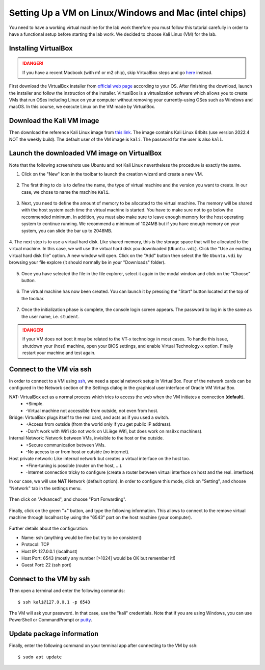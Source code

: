 Setting Up a VM on Linux/Windows and Mac (intel chips)
======================================================

You need to have a working virtual machine for the lab work therefore you must follow this tutorial carefully in order to have a functional setup before starting the lab work. We decided to choose Kali Linux (VM) for the lab.  

Installing VirtualBox
---------------------

.. danger:: If you have a recent Macbook (with m1 or m2 chip), skip VirtualBox steps and go `here <macsetup.html>`_ instead.

First download the VirtualBox installer from `official web page <https://www.virtualbox.org/>`_ according to your OS. After finishing the download, launch the installer and follow the instruction of the installer.
VirtualBox is a virtualization software which allows you to create VMs that run OSes including Linux on your computer without removing your currently-using OSes such as Windows and macOS. In this course, we execute Linux on the VM made by VirtualBox.

Download the Kali VM image
--------------------------

Then download the reference Kali Linux image from `this link <https://www.kali.org/get-kali/#kali-virtual-machines>`_.
The image contains Kali Linux 64bits (use version 2022.4 NOT the weekly build). The default user of the VM image is ``kali``. The password for the user is also ``kali``.

Launch the downloaded VM image on VirtualBox
--------------------------------------------

Note that the following screenshots use Ubuntu and not Kali Linux nevertheless the procedure is exactly the same.

1. Click on the "New" icon in the toolbar to launch the creation wizard and create a new VM.

.. figure:: ../images/tutorial1/vmsetup/vbsetup/1.png

2. The first thing to do is to define the name, the type of virtual machine and the version you want to create. In our case, we chose to name the machine ``Kali``.

.. figure:: ../images/tutorial1/vmsetup/vbsetup/2.png

3. Next, you need to define the amount of memory to be allocated to the virtual machine. The memory will be shared with the host system each time the virtual machine is started. You have to make sure not to go below the recommended minimum. In addition, you must also make sure to leave enough memory for the host operating system to continue running. We recommend a minimum of 1024MB but if you have enough memory on your system, you can slide the bar up to 2048MB.

.. figure:: ../images/tutorial1/vmsetup/vbsetup/3.png

4. The next step is to use a virtual hard disk. Like shared memory, this is the storage space that will be allocated to the virtual machine. In this case, we will use the virtual hard disk you downloaded (``Ubuntu.vdi``). Click the "Use an existing virtual hard disk file" option. A new window will open. Click on the "Add" button then select the file 
``Ubuntu.vdi`` by browsing your file explore (it should normally be in your "Downloads" folder).

.. figure:: ../images/tutorial1/vmsetup/vbsetup/4.png

5. Once you have selected the file in the file explorer, select it again in the modal window and click on the "Choose" button.

.. figure:: ../images/tutorial1/vmsetup/vbsetup/5.png

6. The virtual machine has now been created. You can launch it by pressing the "Start" button located at the top of the toolbar.

.. figure:: ../images/tutorial1/vmsetup/vbsetup/6.png

7. Once the initialization phase is complete, the console login screen appears. The password to log in is the same as the user name, i.e. ``student``.

.. danger:: If your VM does not boot it may be related to the VT-x technology in most cases. To handle this issue, shutdown your (host) machine, open your BIOS settings, and enable Virtual Technology-x option. Finally restart your machine and test again.

Connect to the VM via ssh
-------------------------

In order to connect to a VM using `ssh <https://www.ssh.com/ssh/>`_, we need a special network setup in VirtualBox. Four of the network cards can be configured in the Network section of the Settings dialog in the graphical user interface of Oracle VM VirtualBox.

NAT: VirtualBox act as a normal process which tries to access the web when the VM initiates a connection (**default**).
    * +Simple.
    * -Virtual machine not accessible from outside, not even from host.
Bridge: VirtualBox plugs itself to the real card, and acts as if you used a switch.
    * +Access from outside (from the world only if you get public IP address).
    * -Don't work with Wifi (do not work on ULiège Wifi, but does work on ms8xx machines).
Internal Network: Network between VMs, invisible to the host or the outside.
    * +Secure communication between VMs.
    * -No access to or from host or outside (no internet).
Host private network: Like internal network but creates a virtual interface on the host too.
    * +Fine-tuning is possible (router on the host, ...).
    * -Internet connection tricky to configure (create a router between virtual interface on host and the real. interface).

In our case, we will use **NAT** Network (default option). In order to configure this mode, click on "Setting", and choose "Network" tab in the settings menu.

.. figure:: ../images/tutorial1/vmsetup/portfwd/1.png

Then click on "Advanced", and choose "Port Forwarding".

.. figure:: ../images/tutorial1/vmsetup/portfwd/2.png

Finally, click on the green "+" button, and type the following information. This allows to connect to the remove virtual machine through localhost by using the "6543" port on the host machine (your computer).

.. figure:: ../images/tutorial1/vmsetup/portfwd/3.png

Further details about the configuration:

* Name: ssh (anything would be fine but try to be consistent)
* Protocol: TCP
* Host IP: 127.0.0.1 (localhost)
* Host Port: 6543 (mostly any number [>1024] would be OK but remember it!)
* Guest Port: 22 (ssh port)

Connect to the VM by ssh
------------------------

Then open a terminal and enter the following commands::

  $ ssh kali@127.0.0.1 -p 6543

The VM will ask your password. In that case, use the "kali" credentials. Note that if you are using Windows, you can use PowerShell or CommandPrompt or `putty <https://www.putty.org>`_.

Update package information
--------------------------

Finally, enter the following command on your terminal app after connecting to the VM by ssh::

  $ sudo apt update
